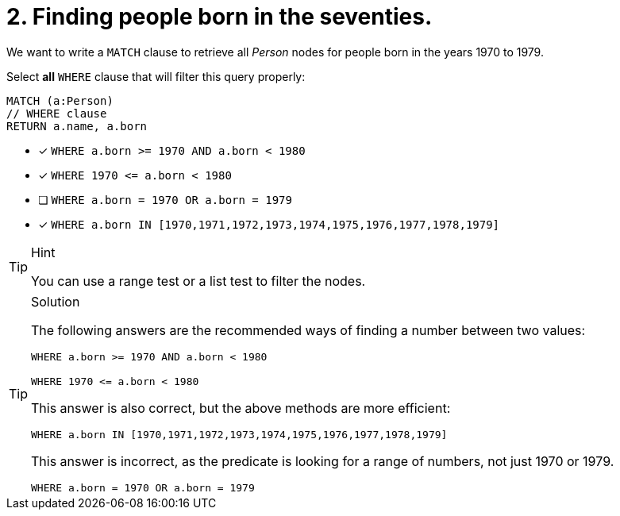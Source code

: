 [.question]
= 2. Finding people born in the seventies.

We want to write a `MATCH` clause  to retrieve all _Person_ nodes for people born in the years 1970 to 1979.

Select *all* `WHERE` clause that will filter this query properly:

[source, cypher, role=nocopy noplay]
----
MATCH (a:Person)
// WHERE clause
RETURN a.name, a.born
----

* [x] `+WHERE a.born >= 1970 AND a.born < 1980+`
* [x] `+WHERE 1970 <= a.born < 1980+`
* [ ] `+WHERE a.born = 1970 OR a.born = 1979+`
* [x] `+WHERE a.born IN [1970,1971,1972,1973,1974,1975,1976,1977,1978,1979]+`

[TIP,role=hint]
.Hint
====
You can use a range test or a list test to filter the nodes.
====

[TIP,role=solution]
.Solution
====
The following answers are the recommended ways of finding a number between two values:

`+WHERE a.born >= 1970 AND a.born < 1980+`

`+WHERE 1970 <= a.born < 1980+`

This answer is also correct, but the above methods are more efficient:

`+WHERE a.born IN [1970,1971,1972,1973,1974,1975,1976,1977,1978,1979]+`

This answer is incorrect, as the predicate is looking for a range of numbers, not just 1970 or 1979.

`+WHERE a.born = 1970 OR a.born = 1979+`
====
